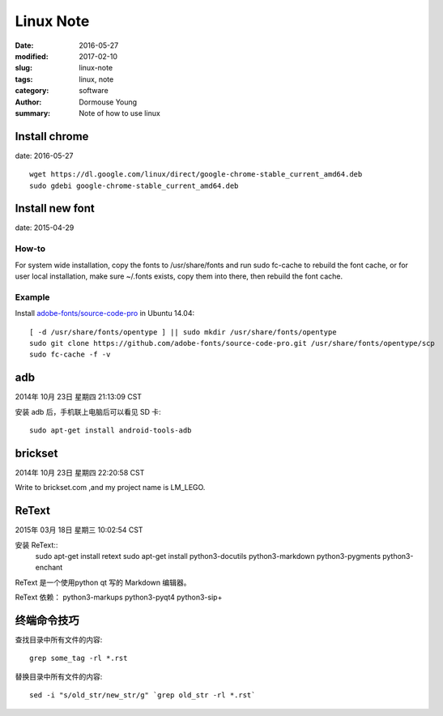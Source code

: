 Linux Note
***********


:date: 2016-05-27
:modified: 2017-02-10
:slug: linux-note
:tags: linux, note
:category: software
:author: Dormouse Young
:summary: Note of how to use linux

Install chrome
==============

date: 2016-05-27

::

    wget https://dl.google.com/linux/direct/google-chrome-stable_current_amd64.deb
    sudo gdebi google-chrome-stable_current_amd64.deb

Install new font
================

date: 2015-04-29

How-to
------

For system wide installation, copy the fonts to /usr/share/fonts and run sudo fc-cache to rebuild the font cache, or for user local installation, make sure ~/.fonts exists, copy them into there, then rebuild the font cache.

Example
-------

Install `adobe-fonts/source-code-pro
<https://github.com/adobe-fonts/source-code-pro>`_ in Ubuntu 14.04::

    [ -d /usr/share/fonts/opentype ] || sudo mkdir /usr/share/fonts/opentype
    sudo git clone https://github.com/adobe-fonts/source-code-pro.git /usr/share/fonts/opentype/scp
    sudo fc-cache -f -v


adb
===

2014年 10月 23日 星期四 21:13:09 CST

安装 adb 后，手机联上电脑后可以看见 SD 卡::

    sudo apt-get install android-tools-adb


brickset
========

2014年 10月 23日 星期四 22:20:58 CST

Write to brickset.com ,and my project name is LM_LEGO.


ReText
======

2015年 03月 18日 星期三 10:02:54 CST

安装 ReText::
    sudo apt-get install retext
    sudo apt-get install python3-docutils python3-markdown python3-pygments python3-enchant

ReText 是一个使用python qt 写的 Markdown 编辑器。

ReText 依赖： python3-markups python3-pyqt4 python3-sip+

终端命令技巧
===================================

查找目录中所有文件的内容::

    grep some_tag -rl *.rst

替换目录中所有文件的内容::

    sed -i "s/old_str/new_str/g" `grep old_str -rl *.rst`
